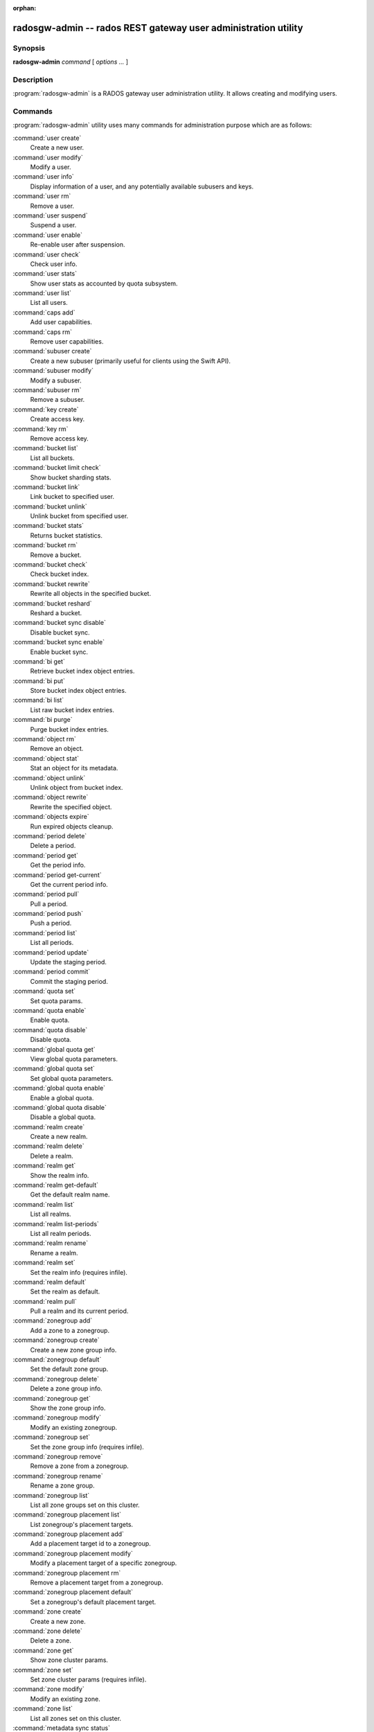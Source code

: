 :orphan:

=================================================================
 radosgw-admin -- rados REST gateway user administration utility
=================================================================

.. program:: radosgw-admin

Synopsis
========

| **radosgw-admin** *command* [ *options* *...* ]


Description
===========

:program:`radosgw-admin` is a RADOS gateway user administration utility. It
allows creating and modifying users.


Commands
========

:program:`radosgw-admin` utility uses many commands for administration purpose
which are as follows:

:command:`user create`
  Create a new user.

:command:`user modify`
  Modify a user.

:command:`user info`
  Display information of a user, and any potentially available
  subusers and keys.

:command:`user rm`
  Remove a user.

:command:`user suspend`
  Suspend a user.

:command:`user enable`
  Re-enable user after suspension.

:command:`user check`
  Check user info.

:command:`user stats`
  Show user stats as accounted by quota subsystem.

:command:`user list`
  List all users.

:command:`caps add`
  Add user capabilities.

:command:`caps rm`
  Remove user capabilities.

:command:`subuser create`
  Create a new subuser (primarily useful for clients using the Swift API).

:command:`subuser modify`
  Modify a subuser.

:command:`subuser rm`
  Remove a subuser.

:command:`key create`
  Create access key.

:command:`key rm`
  Remove access key.

:command:`bucket list`
  List all buckets.

:command:`bucket limit check`
  Show bucket sharding stats.

:command:`bucket link`
  Link bucket to specified user.

:command:`bucket unlink`
  Unlink bucket from specified user.

:command:`bucket stats`
  Returns bucket statistics.

:command:`bucket rm`
  Remove a bucket.

:command:`bucket check`
  Check bucket index.

:command:`bucket rewrite`
  Rewrite all objects in the specified bucket.

:command:`bucket reshard`
  Reshard a bucket.

:command:`bucket sync disable`
  Disable bucket sync.

:command:`bucket sync enable`
  Enable bucket sync.

:command:`bi get`
  Retrieve bucket index object entries.

:command:`bi put`
  Store bucket index object entries.

:command:`bi list`
  List raw bucket index entries.

:command:`bi purge`
  Purge bucket index entries.

:command:`object rm`
  Remove an object.

:command:`object stat`
  Stat an object for its metadata.

:command:`object unlink`
  Unlink object from bucket index.

:command:`object rewrite`
  Rewrite the specified object.

:command:`objects expire`
  Run expired objects cleanup.

:command:`period delete`
  Delete a period.

:command:`period get`
  Get the period info.

:command:`period get-current`
  Get the current period info.

:command:`period pull`
  Pull a period.

:command:`period push`
  Push a period.

:command:`period list`
  List all periods.

:command:`period update`
  Update the staging period.

:command:`period commit`
  Commit the staging period.

:command:`quota set`
  Set quota params.

:command:`quota enable`
  Enable quota.

:command:`quota disable`
  Disable quota.

:command:`global quota get`
  View global quota parameters.

:command:`global quota set`
  Set global quota parameters.

:command:`global quota enable`
  Enable a global quota.

:command:`global quota disable`
  Disable a global quota.

:command:`realm create`
  Create a new realm.

:command:`realm delete`
  Delete a realm.

:command:`realm get`
  Show the realm info.

:command:`realm get-default`
  Get the default realm name.

:command:`realm list`
  List all realms.

:command:`realm list-periods`
  List all realm periods.

:command:`realm rename`
  Rename a realm.

:command:`realm set`
  Set the realm info (requires infile).

:command:`realm default`
  Set the realm as default.

:command:`realm pull`
  Pull a realm and its current period.

:command:`zonegroup add`
  Add a zone to a zonegroup.

:command:`zonegroup create`
  Create a new zone group info.

:command:`zonegroup default`
  Set the default zone group.

:command:`zonegroup delete`
  Delete a zone group info.

:command:`zonegroup get`
  Show the zone group info.

:command:`zonegroup modify`
  Modify an existing zonegroup.

:command:`zonegroup set`
  Set the zone group info (requires infile).

:command:`zonegroup remove`
  Remove a zone from a zonegroup.

:command:`zonegroup rename`
  Rename a zone group.

:command:`zonegroup list`
  List all zone groups set on this cluster.

:command:`zonegroup placement list`
  List zonegroup's placement targets.

:command:`zonegroup placement add`
  Add a placement target id to a zonegroup.

:command:`zonegroup placement modify`
  Modify a placement target of a specific zonegroup.

:command:`zonegroup placement rm`
  Remove a placement target from a zonegroup.

:command:`zonegroup placement default`
  Set a zonegroup's default placement target.

:command:`zone create`
  Create a new zone.

:command:`zone delete`
  Delete a zone.

:command:`zone get`
  Show zone cluster params.

:command:`zone set`
  Set zone cluster params (requires infile).

:command:`zone modify`
  Modify an existing zone.

:command:`zone list`
  List all zones set on this cluster.

:command:`metadata sync status`
  Get metadata sync status.

:command:`metadata sync init`
  Init metadata sync.

:command:`metadata sync run`
  Run metadata sync.

:command:`data sync status`
  Get data sync status of the specified source zone.
  
:command:`data sync init`
  Init data sync for the specified source zone.

:command:`data sync run`
  Run data sync for the specified source zone.

:command:`sync error list`
  list sync error.

:command:`sync error trim`
  trim sync error.

:command:`zone rename`
  Rename a zone.

:command:`zone placement list`
  List zone's placement targets.

:command:`zone placement add`
  Add a zone placement target.

:command:`zone placement modify`
  Modify a zone placement target.

:command:`zone placement rm`
  Remove a zone placement target.

:command:`pool add`
  Add an existing pool for data placement.

:command:`pool rm`
  Remove an existing pool from data placement set.

:command:`pools list`
  List placement active set.

:command:`policy`
  Display bucket/object policy.

:command:`log list`
  List log objects.

:command:`log show`
  Dump a log from specific object or (bucket + date + bucket-id).
  (NOTE: required to specify formatting of date to "YYYY-MM-DD-hh")

:command:`log rm`
  Remove log object.

:command:`usage show`
  Show the usage information (with optional user and date range).

:command:`usage trim`
  Trim usage information (with optional user and date range).

:command:`gc list`
  Dump expired garbage collection objects (specify --include-all to list all
  entries, including unexpired).

:command:`gc process`
  Manually process garbage.

:command:`lc list`
  List all bucket lifecycle progress.

:command:`lc process`
  Manually process lifecycle.

:command:`metadata get`
  Get metadata info.

:command:`metadata put`
  Put metadata info.

:command:`metadata rm`
  Remove metadata info.

:command:`metadata list`
  List metadata info.

:command:`mdlog list`
  List metadata log.

:command:`mdlog trim`
  Trim metadata log.

:command:`mdlog status`
  Read metadata log status.

:command:`bilog list`
  List bucket index log.

:command:`bilog trim`
  Trim bucket index log (use start-marker, end-marker).

:command:`datalog list`
  List data log.

:command:`datalog trim`
  Trim data log.

:command:`datalog status`
  Read data log status.

:command:`opstate list`
  List stateful operations entries (use client_id, op_id, object).

:command:`opstate set`
  Set state on an entry (use client_id, op_id, object, state).

:command:`opstate renew`
  Renew state on an entry (use client_id, op_id, object).

:command:`opstate rm`
  Remove entry (use client_id, op_id, object).

:command:`replicalog get`
  Get replica metadata log entry.

:command:`replicalog update`
  Update replica metadata log entry.

:command:`replicalog delete`
  Delete replica metadata log entry.

:command:`orphans find`
  Init and run search for leaked rados objects

:command:`orphans finish`
  Clean up search for leaked rados objects

:command:`orphans list-jobs`
  List the current job-ids for the orphans search.

:command:`role create`
  create a new AWS role for use with STS.

:command:`role delete`
  Delete a role.

:command:`role get`
  Get a role.

:command:`role list`
  List the roles with specified path prefix.

:command:`role modify`
  Modify the assume role policy of an existing role.

:command:`role-policy put`
  Add/update permission policy to role.

:command:`role-policy list`
  List the policies attached to a role.

:command:`role-policy get`
  Get the specified inline policy document embedded with the given role.

:command:`role-policy delete`
  Delete the policy attached to a role

:command:`reshard add`
  Schedule a resharding of a bucket

:command:`reshard list`
  List all bucket resharding or scheduled to be resharded

:command:`reshard process`
  Process of scheduled reshard jobs

:command:`reshard status`
  Resharding status of a bucket

:command:`reshard cancel`
  Cancel resharding a bucket

Options
=======

.. option:: -c ceph.conf, --conf=ceph.conf

   Use ``ceph.conf`` configuration file instead of the default
   ``/etc/ceph/ceph.conf`` to determine monitor addresses during
   startup.

.. option:: -m monaddress[:port]

   Connect to specified monitor (instead of looking through ceph.conf).

.. option:: --tenant=<tenant>

   Name of the tenant.

.. option:: --uid=uid

   The radosgw user ID.

.. option:: --subuser=<name>

	Name of the subuser.

.. option:: --access-key=<key>

        S3 access key.

.. option:: --email=email

   The e-mail address of the user.

.. option:: --secret/--secret-key=<key>

   The secret key.

.. option:: --gen-access-key

	Generate random access key (for S3).

.. option:: --gen-secret

	Generate random secret key.

.. option:: --key-type=<type>

	key type, options are: swift, s3.

.. option:: --temp-url-key[-2]=<key>

	Temporary url key.

.. option:: --max-buckets

	max number of buckets for a user (0 for no limit, negative value to disable bucket creation).
	Default is 1000.

.. option:: --access=<access>

   Set the access permissions for the sub-user.
   Available access permissions are read, write, readwrite and full.

.. option:: --display-name=<name>

   The display name of the user.

.. option:: --admin

   Set the admin flag on the user.

.. option:: --system

   Set the system flag on the user.

.. option:: --bucket=bucket

   Specify the bucket name.

.. option:: --pool=<pool>

   Specify the pool name.
   Also used with `orphans find` as data pool to scan for leaked rados objects.

.. option:: --object=object

   Specify the object name.

.. option:: --date=yyyy-mm-dd

   The date in the format yyyy-mm-dd.

.. option:: --start-date=yyyy-mm-dd

   The start date in the format yyyy-mm-dd.

.. option:: --end-date=yyyy-mm-dd

   The end date in the format yyyy-mm-dd.

.. option:: --bucket-id=<bucket-id>

   Specify the bucket id.

.. option:: --shard-id=<shard-id>

	Optional for mdlog list, data sync status. Required for ``mdlog trim``,
	``replica mdlog get/delete``, ``replica datalog get/delete``.

.. option:: --max-entries=<entries>

	Optional for listing operations to specify the max entires

.. option:: --auth-uid=auid

   The librados auid.

.. option:: --purge-data

   When specified, user removal will also purge all the user data.

.. option:: --purge-keys

	When specified, subuser removal will also purge all the subuser keys.
   
.. option:: --purge-objects

   When specified, the bucket removal will also purge all objects in it.

.. option:: --metadata-key=<key>

	Key to retrieve metadata from with ``metadata get``.

.. option:: --remote=<remote>

   Zone or zonegroup id of remote gateway.

.. option:: --period=<id>

   Period id.

.. option:: --epoch=<number>

   Period epoch.

.. option:: --commit

   Commit the period during 'period update'.

.. option:: --staging

   Get the staging period info.

.. option:: --master

   Set as master.

.. option:: --master-zone=<id>

   Master zone id.

.. option:: --rgw-realm=<name>

   The realm name.

.. option:: --realm-id=<id>

   The realm id.

.. option:: --realm-new-name=<name>

   New name of realm.

.. option:: --rgw-zonegroup=<name>

   The zonegroup name.

.. option:: --zonegroup-id=<id>

   The zonegroup id.

.. option:: --zonegroup-new-name=<name>

   The new name of the zonegroup.

.. option:: --rgw-zone=<zone>

	Zone in which radosgw is running.

.. option:: --zone-id=<id>

   The zone id.

.. option:: --zone-new-name=<name>

   The new name of the zone.

.. option:: --source-zone

   The source zone for data sync.

.. option:: --default

   Set the entity (realm, zonegroup, zone) as default.

.. option:: --read-only

   Set the zone as read-only when adding to the zonegroup.

.. option:: --placement-id

   Placement id for the zonegroup placement commands.

.. option:: --tags=<list>

   The list of tags for zonegroup placement add and modify commands.

.. option:: --tags-add=<list>

   The list of tags to add for zonegroup placement modify command.

.. option:: --tags-rm=<list>

   The list of tags to remove for zonegroup placement modify command.

.. option:: --endpoints=<list>

   The zone endpoints.

.. option:: --index-pool=<pool>

   The placement target index pool.

.. option:: --data-pool=<pool>

   The placement target data pool.

.. option:: --data-extra-pool=<pool>

   The placement target data extra (non-ec) pool.

.. option:: --placement-index-type=<type>

   The placement target index type (normal, indexless, or #id).

.. option:: --tier-type=<type>

   The zone tier type.

.. option:: --tier-config=<k>=<v>[,...]

   Set zone tier config keys, values.

.. option:: --tier-config-rm=<k>[,...]

   Unset zone tier config keys.

.. option:: --sync-from-all[=false]

   Set/reset whether zone syncs from all zonegroup peers.

.. option:: --sync-from=[zone-name][,...]

   Set the list of zones to sync from.

.. option:: --sync-from-rm=[zone-name][,...]

   Remove the zones from list of zones to sync from.

.. option:: --fix

	Besides checking bucket index, will also fix it.

.. option:: --check-objects

	bucket check: Rebuilds bucket index according to actual objects state.

.. option:: --format=<format>

	Specify output format for certain operations. Supported formats: xml, json.

.. option:: --sync-stats

	Option for 'user stats' command. When specified, it will update user stats with
	the current stats reported by user's buckets indexes.

.. option:: --show-log-entries=<flag>

	Enable/disable dump of log entries on log show.

.. option:: --show-log-sum=<flag>

	Enable/disable dump of log summation on log show.

.. option:: --skip-zero-entries

	Log show only dumps entries that don't have zero value in one of the numeric
	field.

.. option:: --infile

	Specify a file to read in when setting data.

.. option:: --state=<state>

	Specify a state for the opstate set command.

.. option:: --replica-log-type <logtypestr>

	Replica log type (metadata, data, bucket), required for replica log
	operations.

.. option:: --categories=<list>

	Comma separated list of categories, used in usage show.

.. option:: --caps=<caps>

	List of caps (e.g., "usage=read, write; user=read".

.. option:: --compression=<compression-algorithm>

    Placement target compression algorithm (lz4|snappy|zlib|zstd)

.. option:: --yes-i-really-mean-it

	Required for certain operations.

.. option:: --min-rewrite-size

    Specify the min object size for bucket rewrite (default 4M).

.. option:: --max-rewrite-size

    Specify the max object size for bucket rewrite (default ULLONG_MAX).

.. option:: --min-rewrite-stripe-size

    Specify the min stripe size for object rewrite (default 0). If the value
    is set to 0, then the specified object will always be
    rewritten for restriping.

.. option:: --warnings-only

   When specified with bucket limit check,
   list only buckets nearing or over the current max objects per shard value.

.. option:: --bypass-gc

   When specified with bucket deletion,
   triggers object deletions by not involving GC.

.. option:: --inconsistent-index

   When specified with bucket deletion and bypass-gc set to true,
   ignores bucket index consistency.

Quota Options
=============

.. option:: --max-objects

	Specify max objects (negative value to disable).

.. option:: --max-size

	Specify max size (in B/K/M/G/T, negative value to disable).

.. option:: --quota-scope

	The scope of quota (bucket, user).


Orphans Search Options
======================

.. option:: --num-shards

	Number of shards to use for keeping the temporary scan info

.. option:: --orphan-stale-secs

        Number of seconds to wait before declaring an object to be an orphan.
        Default is 86400 (24 hours).

.. option:: --job-id

        Set the job id (for orphans find)

.. option:: --max-concurrent-ios

        Maximum concurrent ios for orphans find.
        Default is 32.


Orphans list-jobs options
=========================

.. option:: --extra-info

   Provide extra info in the job list.


Role Options
============

.. option:: --role-name

   The name of the role to create.

.. option:: --path

   The path to the role.

.. option:: --assume-role-policy-doc

   The trust relationship policy document that grants an entity permission to
   assume the role.

.. option:: --policy-name

   The name of the policy document.

.. option:: --policy-doc

   The permission policy document.

.. option:: --path-prefix

   The path prefix for filtering the roles.

Examples
========

Generate a new user::

        $ radosgw-admin user create --display-name="johnny rotten" --uid=johnny
        { "user_id": "johnny",
          "rados_uid": 0,
          "display_name": "johnny rotten",
          "email": "",
          "suspended": 0,
          "subusers": [],
          "keys": [
                { "user": "johnny",
                  "access_key": "TCICW53D9BQ2VGC46I44",
                  "secret_key": "tfm9aHMI8X76L3UdgE+ZQaJag1vJQmE6HDb5Lbrz"}],
          "swift_keys": []}

Remove a user::

        $ radosgw-admin user rm --uid=johnny
        
Remove a user and all associated buckets with their contents::

        $ radosgw-admin user rm --uid=johnny --purge-data

Remove a bucket::

	$ radosgw-admin bucket rm --bucket=foo

Link bucket to specified user::
	
	$ radosgw-admin bucket link --bucket=foo --bucket_id=<bucket id> --uid=johnny

Unlink bucket from specified user::

        $ radosgw-admin bucket unlink --bucket=foo --uid=johnny

Show the logs of a bucket from April 1st, 2012::

        $ radosgw-admin log show --bucket=foo --date=2012-04-01-01 --bucket-id=default.14193.1

Show usage information for user from March 1st to (but not including) April 1st, 2012::

        $ radosgw-admin usage show --uid=johnny \
                        --start-date=2012-03-01 --end-date=2012-04-01

Show only summary of usage information for all users::

        $ radosgw-admin usage show --show-log-entries=false

Trim usage information for user until March 1st, 2012::

        $ radosgw-admin usage trim --uid=johnny --end-date=2012-04-01


Availability
============

:program:`radosgw-admin` is part of Ceph, a massively scalable, open-source,
distributed storage system.  Please refer to the Ceph documentation at
http://ceph.com/docs for more information.


See also
========

:doc:`ceph <ceph>`\(8)
:doc:`radosgw <radosgw>`\(8)
